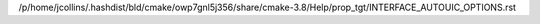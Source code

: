 /p/home/jcollins/.hashdist/bld/cmake/owp7gnl5j356/share/cmake-3.8/Help/prop_tgt/INTERFACE_AUTOUIC_OPTIONS.rst
